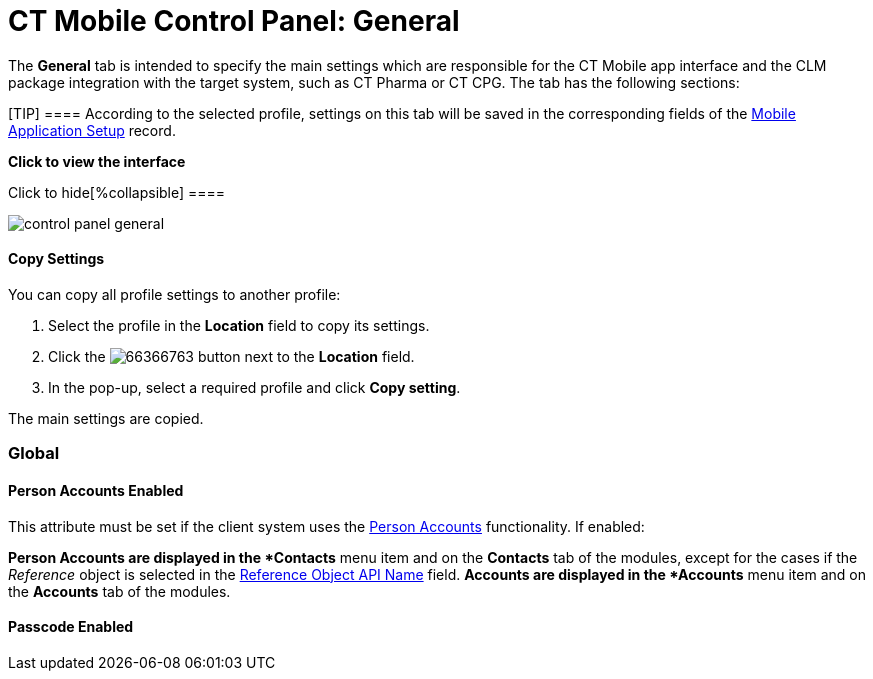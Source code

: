 = CT Mobile Control Panel: General

The *General* tab is intended to specify the main settings which are
responsible for the CT Mobile app interface and the CLM package
integration with the target system, such as CT Pharma or CT CPG. The tab
has the following sections:

[TIP] ==== According to the selected profile, settings on this
tab will be saved in the corresponding fields of
the link:mobile-application-setup.html[Mobile Application Setup] record.
====

:toc: :toclevels: 2

*Click to view the interface*

.Click to hide[%collapsible] ====
image:control_panel_general.png[]
====

[[h3__1877182756]]
==== Copy Settings

You can copy all profile settings to another profile:

. Select the profile in the *Location* field to copy its settings.
. Click the
image:66366763.png[]
button next to the *Location* field.
. In the pop-up, select a required profile and click *Copy setting*.

The main settings are copied.

[[h2__389408561]]
=== Global

[[h3_471160840]]
==== Person Accounts Enabled

This attribute must be set if the client system uses the
link:person-accounts.html[Person Accounts] functionality. If enabled:

*[.object]#Person Accounts# are displayed in the *Contacts*
menu item and on the *Contacts* tab of the modules, except for the cases
if the _Reference_ object is selected in
the link:ct-mobile-control-panel-general.html#h3_494016929[Reference
Object API Name] field.
*[.object]#Accounts# are displayed in the *Accounts* menu item
and on the *Accounts* tab of the modules.

[[h3_643998525]]
==== Passcode Enabled

ifdef::kotlin[]

If enabled, the first time the user launches the CT Mobile app, the app
will ask the user link:application-pin-code.html[to set a personal
passcode]. Then, every time the user opens the app, a password will be
required to access the app. When you enter the wrong passcode three
times in a row, link:log-out.html[the database will be reset].

[[h3__377059502]]
==== Image Quality

The ability to compress images used in the CT Mobile app.

[TIP] ==== The quality of the original image depends on the
device type and its settings. ====

The attached images and taken photos may be compressed to reduce the
amount of data sent to Salesforce. Hover over the slider to see the
value:

* 0% – the leftmost position, the maximum amount of compression, and
minimum image size.
* 100% – the rightmost position, no image compression, the functionality
is disabled.
* The default value is 50%.

[[h2__1037766202]]
=== User Interface

This section is intended to link:application-theme.html[personalize the
CT Mobile interface].

. Click *Customize* next to *Set App Color, Patterns, and Logo*.
. In the *App Customization* window, the settings are located on the
left side, and the tablet view with applied settings is on the right
side.
. After customizing, click *Save*.

The setup is complete.

.Click to view[%collapsible] ==== *Click to view the App
Customization window* ==== .Click to hide[%collapsible] ====

image:app_interface.png[]

====

[[h3_1718046162]]
==== Title Pattern

ifdef::kotlin,ios[]

Manage the title pattern of the application screen. Select one of the
configured patterns or upload your pattern by selecting the _Own_ value
from the picklist.

* The file size limit is 2 MB.
* The file format is limited to PNG.
* Image dimensions must be in the range from 1024 х 70 to 2732 х 204.
* To remove any pattern, select _None_.

[[h3_1108618695]]
==== Home Pattern

ifdef::kotlin,ios[]

Manage the home pattern for the application screen background. Select
one of the configured patterns or upload your pattern by selecting the
_Own_ value from the picklist.

* The file size limit is 2 MB.
* The file format is limited to PNG.
* Image dimensions must be in the range from 1024 х 768 to 2732 х 2048.
* To remove any pattern, select _None_.

[[h3__1461860777]]
==== Device Background Color

Select the background color for the CT Mobile screens. Click on the
field to select a color from the drop-down palette or enter the color
code.

[[h3_1354766135]]
==== Homepage Logo

Select the homepage logo to display when
link:home-screen.html#h3__1361691321[the Logo widget] is added on the
*Home Screen*. Click *Choose file* to add a new logo.

* The logo file size limit is 4 MB.
* The file format is limited to PNG. The logo will be saved in the
following format:
** For _General Settings_ profile:
[.apiobject]#Mobile.Logo.png#.
** For a user
profile: [.apiobject]#Mobile.Logo_{profile.id}.png#. 

* Large images will be automatically resized.
* To view the logo in Salesforce, switch Lightning Experience to
Salesforce Classic, go to *Documents* and open the *CT CLM* folder.

[[h2_670774632]]
=== Geolocation

Geolocation data may be used for link:mobile-layouts-maps.html[the Maps
widget] on a record, in the link:routes.html[Routes] and
link:nearby-accounts.html[Nearby Accounts] modules.

[[h3__335024009]]
==== Enable Location Tracking

If enabled, geolocation data on the[.object]#Account# and
[.object]#Activity# objects will be collected in the
link:ct-mobile-control-panel-general.html#h3_612123135[Account
Geolocation] or
link:ct-mobile-control-panel-general.html#h3__1092547330[Account Full
Address] field according to selection and in the
link:ct-mobile-control-panel-calendar.html#h3__717585460[Activity
Geolocation Field API Name] field.

[[h3_1567195273]]
==== Enable Background Location Tracking

If enabled, geolocation data continues to collect even if the CT Mobile
app runs in background mode.

[[h3__1808523151]]
==== Tracking Interval (in seconds)

Set up the tracking interval of the geolocation data in seconds. If set
to 0, the user's current location will not be captured.

[[h3_612123135]]
==== Account Geolocation Field

ifdef::ios[]

To use geolocation, create a field with the
[.apiobject]#Geolocation__c# API name and with the
*Geolocation* type on the[.object]#Account# object or
[.object]#Retail Store# object in case of the *CG Cloud*
integration. Then select this field in the *Account Geolocation Field*
picklist.

ifdef::andr,kotlin,win[]

To use geolocation, create a field with the
[.apiobject]#Geolocation__c# API name and with the
*Geolocation* type on the[.object]#Account# object. Then select
this field in the *Account Geolocation Field* picklist.

[NOTE] ==== If geolocation data is not specified, the account
location will be retrieved from the
link:ct-mobile-control-panel-general.html#h3__1092547330[Account Full
Address] field. ====

[[h3__1092547330]]
==== Account Full Address Field

ifdef::kotlin[]

Specify a field with the formula type to view the full address of the
*Account* record. Create a new field with the *Formula(Text)* type on
the[.object]#Account# object to contain *City*, *Street*, and
other address info in one line. This field will be used to track
geolocation data and build routes.

[TIP] ==== To correctly track geolocation data, a formula should
not return any symbols, for example, in a case, if one of the mentioned
in the formula fields is blank. ====

For example, to view the shipping city and shipping street, enter the
following:





[[h3_604215198]]
==== Google Maps iOS API Key

Obtain and enter your link:google-maps-api-key.html[Google Maps API key]
for using Google Maps in the CT Mobile iOS app.

[[h3__1990058335]]
==== Bing Maps Windows API Key

Obtain and enter your
https://docs.microsoft.com/en-us/bingmaps/getting-started/bing-maps-dev-center-help/getting-a-bing-maps-key[Bing
Maps Windows API Key] on this tab for using Bing Maps in the CT Mobile
Windows app.

[[h3_375370096]]
==== Google Maps Android API Key

Obtain and enter your
https://docs.microsoft.com/en-us/bingmaps/getting-started/bing-maps-dev-center-help/getting-a-bing-maps-key[]link:google-maps-api-key.html[Google
Maps API key] on this tab for using Google Maps in the CT Mobile Android
apps.

[[h3_1631921024]]
==== Google Maps JavaScript API Key

ifdef::kotlin[]

Obtain and enter your link:google-maps-api-key.html[Google Maps
JavaScript API Key] to track the geolocation of CT Mobile iOS users in
real-time via the link:geolocation-center.html[Geolocation Centre] in
Salesforce.

[[h2__1687169837]]
=== Support and logs

[[h3__272409891]]
==== Enable Sync Logs

If enabled, the link:sync-logs.html[Sync Log] records will be created
during the sync process on the mobile device.

[[h3_1226274811]]
==== Debug Level

This attribute defines whether a _Sync Log_ record should be created or
not. Select an option:

* *None* – sync log record is not created;
* *Error* – sync log record is created only in case of a sync error;
* *All* – sync log record is created for each synchronization regardless
of whether it was successful or not.

[.confluence-information-macro-note]#In this case, data storage can be
overloaded. #

[[h3_813073278]]
==== Send database dump to

Choose where to link:send-application-data-dump.html[send the customer's
database dump] of the CT Mobile app. Select an option:

* http://Salesforce.com[Salesforce.com]

The database dump will be attached to one or more Sync Log records in
case of exceeding the size of 20MB.
* *E-mail*

In the *Support Email* field, specify the email to send the data logs
and screenshots of synchronization errors.

[[h2_479934482]]
=== Object mappings

[[h3__2141706831]]
==== Product Object API Name

Select an object that will be used as a product. The *Product Object API
Name* field of the link:mobile-application-setup.html[Mobile Application
Setup] should be correctly specified for each
[.object]#Activity# object in the
link:ct-mobile-control-panel-calendar.html#h3_1397263211[Activity Object
API Name] field.

[[h3_494016929]]
==== Reference Object API Name

Records of the selected object will be displayed on the *Contacts* menu
item, on the *Contacts* tab in the Nearby Accounts module, and on the
*Contacts* and *Hierarchy View* tabs in the Calendar module.

ifdef::andr,win,kotlin[]

As the[.object]#Reference# object, use the junction object
between the[.object]#Account# and[.object]#Contact#
objects, for example:

* the standard _Account Contact Relationship_ object if
https://help.salesforce.com/s/articleView?id=sf.shared_contacts_set_up.htm&type=5[a
single contact may be related to multiple contacts]
*[.apiobject]#CTPHARMA__Reference__c# if using CT
Pharma solution as the target system,
* any custom object with the field of the lookup type to the _Account_
and _Contact_ objects



If the many-to-many relationship between the Account and Contact objects
is not used in the system, please leave this field blank.
For more information, refer to link:reference-object.html[Reference
Object].
